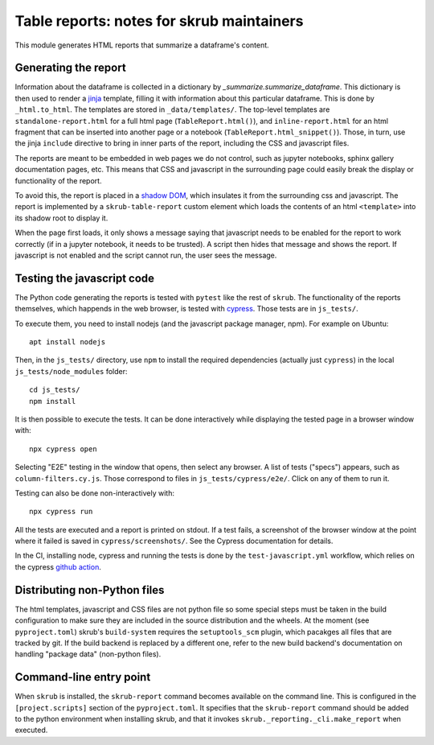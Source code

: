 Table reports: notes for skrub maintainers
==========================================

This module generates HTML reports that summarize a dataframe's content.

Generating the report
---------------------

Information about the dataframe is collected in a dictionary by
`_summarize.summarize_dataframe`. This dictionary is then used to render a
`jinja <https://jinja.palletsprojects.com/en/3.0.x/>`_ template, filling it with
information about this particular dataframe. This is done by ``_html.to_html``.
The templates are stored in ``_data/templates/``. The top-level templates are
``standalone-report.html`` for a full html page (``TableReport.html()``), and
``inline-report.html`` for an html fragment that can be inserted into another
page or a notebook (``TableReport.html_snippet()``). Those, in turn, use the
jinja ``include`` directive to bring in inner parts of the report, including the
CSS and javascript files.

The reports are meant to be embedded in web pages we do not control, such as
jupyter notebooks, sphinx gallery documentation pages, etc.
This means that CSS and javascript in the surrounding page could easily break
the display or functionality of the report.

To avoid this, the report is placed in a
`shadow DOM <https://developer.mozilla.org/en-US/docs/Web/API/Web_components#shadow_dom>`_,
which insulates it from the surrounding css and javascript. The report is
implemented by a ``skrub-table-report`` custom element which loads the contents
of an html ``<template>`` into its shadow root to display it.

When the page first loads, it only shows a message saying that javascript needs
to be enabled for the report to work correctly (if in a jupyter notebook, it
needs to be trusted). A script then hides that message and shows the report. If
javascript is not enabled and the script cannot run, the user sees the message.

Testing the javascript code
---------------------------

The Python code generating the reports is tested with ``pytest`` like the rest of ``skrub``.
The functionality of the reports themselves, which happends in the web browser,
is tested with `cypress <https://www.cypress.io/>`_. Those tests are in ``js_tests/``.

To execute them, you need to install nodejs (and the javascript package manager,
npm). For example on Ubuntu::

  apt install nodejs

Then, in the ``js_tests/`` directory, use ``npm`` to install the required
dependencies (actually just ``cypress``) in the local ``js_tests/node_modules``
folder::

  cd js_tests/
  npm install

It is then possible to execute the tests. It can be done interactively while displaying
the tested page in a browser window with::

  npx cypress open

Selecting "E2E" testing in the window that opens, then select any browser. A
list of tests ("specs") appears, such as ``column-filters.cy.js``. Those
correspond to files in ``js_tests/cypress/e2e/``. Click on any of them to run
it.

Testing can also be done non-interactively with::

  npx cypress run

All the tests are executed and a report is printed on stdout. If a test fails, a
screenshot of the browser window at the point where it failed is saved in
``cypress/screenshots/``. See the Cypress documentation for details.

In the CI, installing node, cypress and running the tests is done by the
``test-javascript.yml`` workflow, which relies on the cypress
`github action <https://github.com/cypress-io/github-action>`_.


Distributing non-Python files
-----------------------------

The html templates, javascript and CSS files are not python file so some special
steps must be taken in the build configuration to make sure they are included in
the source distribution and the wheels. At the moment (see ``pyproject.toml``)
skrub's ``build-system`` requires the ``setuptools_scm`` plugin, which pacakges
all files that are tracked by git. If the build backend is replaced by a
different one, refer to the new build backend's documentation on handling
"package data" (non-python files).

Command-line entry point
------------------------

When ``skrub`` is installed, the ``skrub-report`` command becomes available on
the command line. This is configured in the ``[project.scripts]`` section of the
``pyproject.toml``. It specifies that the ``skrub-report`` command should be
added to the python environment when installing skrub, and that it invokes
``skrub._reporting._cli.make_report`` when executed.
